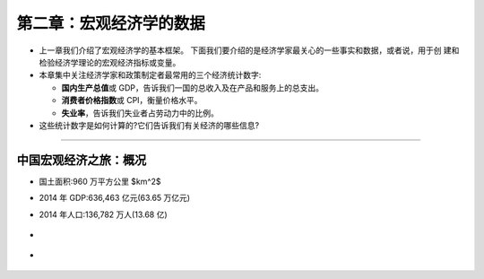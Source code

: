 第二章：宏观经济学的数据
========================

-  上一章我们介绍了宏观经济学的基本框架。
   下面我们要介绍的是经济学家最关心的一些事实和数据，或者说，用于创
   建和检验经济学理论的宏观经济指标或变量。

-  本章集中关注经济学家和政策制定者最常用的三个经济统计数字:

   -  **国内生产总值**\ 或
      GDP，告诉我们一国的总收入及在产品和服务上的总支出。

   -  **消费者价格指数**\ 或 CPI，衡量价格水平。

   -  **失业率**\ ，告诉我们失业者占劳动力中的比例。

-  这些统计数字是如何计算的?它们告诉我们有关经济的哪些信息?

--------------

中国宏观经济之旅：概况
----------------------

-  国土面积:960 万平方公里 $km^2$

-  2014 年 GDP:636,463 亿元(63.65 万亿元)

-  2014 年人口:136,782 万人(13.68 亿)

-  .. figure:: /Users/fengwencheng/Documents/notes/source/figures/0106.jpg
      :alt: 

-  .. figure:: /Users/fengwencheng/Documents/notes/source/figures/0107.png
      :alt:
